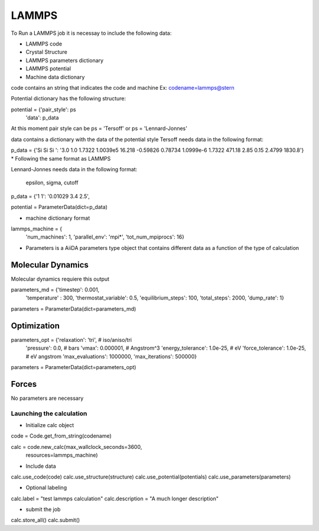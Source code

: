 ======
LAMMPS
======

To Run a LAMMPS job it is necessay to include the following data:


- LAMMPS code
- Crystal Structure
- LAMMPS parameters dictionary
- LAMMPS potential
- Machine data dictionary


code contains an string that indicates the code and machine
Ex: codename=lammps@stern

Potential dictionary has the following structure:

potential = {'pair_style': ps
             'data': p_data

At this moment pair style can be
ps = 'Tersoff'  or  ps = 'Lennard-Jonnes'

data contains a dictionary with the data of the potential style
Tersoff needs data in the following format:

p_data = {'Si  Si  Si ': '3.0 1.0 1.7322 1.0039e5 16.218 -0.59826 0.78734 1.0999e-6  1.7322  471.18  2.85  0.15  2.4799  1830.8'}
* Following the same format as LAMMPS

Lennard-Jonnes needs data in the following format:

                     epsilon,  sigma, cutoff
p_data =  {'1  1':  '0.01029   3.4    2.5',

potential = ParameterData(dict=p_data)

- machine dictionary format

lammps_machine = {
    'num_machines': 1,
    'parallel_env': 'mpi*',
    'tot_num_mpiprocs': 16}


- Parameters is a AiiDA parameters type object that contains different data as a function of the type of calculation




Molecular Dynamics
------------------

Molecular dynamics requiere this output

parameters_md = {'timestep': 0.001,
                 'temperature' : 300,
                 'thermostat_variable': 0.5,
                 'equilibrium_steps': 100,
                 'total_steps': 2000,
                 'dump_rate': 1}

parameters = ParameterData(dict=parameters_md)


Optimization
------------

parameters_opt = {'relaxation': 'tri',  # iso/aniso/tri
                  'pressure': 0.0,  # bars
                  'vmax': 0.000001,  # Angstrom^3
                  'energy_tolerance': 1.0e-25,  # eV
                  'force_tolerance': 1.0e-25,  # eV angstrom
                  'max_evaluations': 1000000,
                  'max_iterations': 500000}

parameters = ParameterData(dict=parameters_opt)



Forces
------

No parameters are necessary




Launching the calculation
_________________________


- Initialize calc object
code = Code.get_from_string(codename)

calc = code.new_calc(max_wallclock_seconds=3600,
                     resources=lammps_machine)

- Include data
calc.use_code(code)
calc.use_structure(structure)
calc.use_potential(potentials)
calc.use_parameters(parameters)

- Optional labeling
calc.label = "test lammps calculation"
calc.description = "A much longer description"

- submit the job
calc.store_all()
calc.submit()
